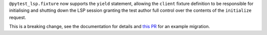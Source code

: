 ``@pytest_lsp.fixture`` now supports the ``yield`` statement, allowing the ``client`` fixture definition to be responsible for initialising and shutting down the LSP session granting the test author full control over the contents of the ``initialize`` request.

This is a breaking change, see the documentation for details and `this PR <https://github.com/swyddfa/esbonio/pull/571>`_ for an example migration.
